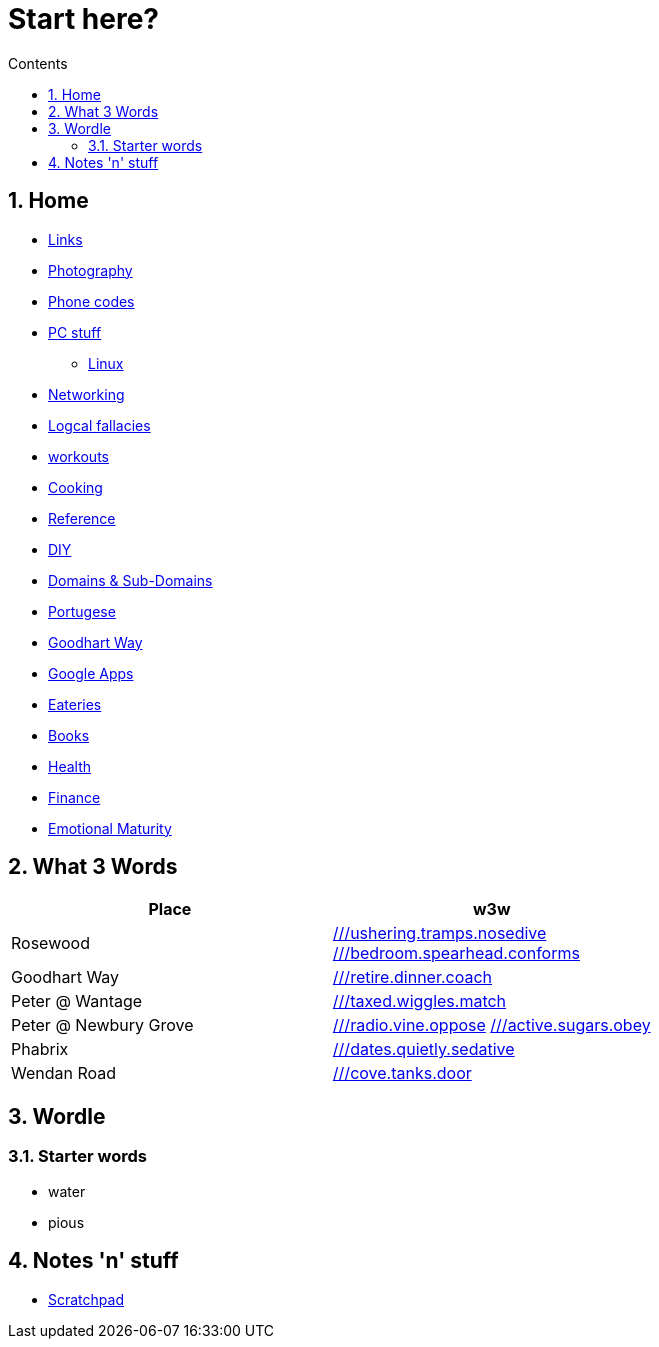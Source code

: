 :toc: left
:toclevels: 3
:toc-title: Contents
:sectnums:

:imagesdir: ../images

= Start here?

== Home
* link:links.html[Links]

* link:../photography/index.html[Photography]

* link:../giffgaff-divert-codes.html[Phone codes]
* link:../PC/useful-info.html[PC stuff]
** link:../PC/linux/linux-index.html[Linux]
* link:../networking/index.html[Networking]
* link:../logical-fallacies.html[Logcal fallacies]
* link:../workouts/index.html[workouts]
* link:../cooking/index.html[Cooking]
* link:../reference/index.html[Reference]
* link:../diy/diy-index.html[DIY]
* link:../online/domains.html[Domains & Sub-Domains]
* link:../portuguese/index.html[Portugese]
* link:../goodhartway/index.html[Goodhart Way]
* link:../google-services.html[Google Apps]
* link:../pubs.html[Eateries]
* link:../books/books-index.html[Books]
* link:../health/index.html[Health]
* link:../finance/index.html[Finance]
* link:../emotional-maturity.html[Emotional Maturity]

== What 3 Words


[width="100%",options="header,footer"]
|====
| Place | w3w
| Rosewood | link:https://w3w.co/ushering.tramps.nosedive[///ushering.tramps.nosedive] +
link:https://w3w.co/bedroom.spearhead.conforms[///bedroom.spearhead.conforms]
| Goodhart Way | link:https://w3w.co/retire.dinner.coach[///retire.dinner.coach]
| Peter @ Wantage | link:https://w3w.co/taxed.wiggles.match[///taxed.wiggles.match]
| Peter @ Newbury Grove | link:https://w3w.co/radio.vine.oppose[///radio.vine.oppose]
link:https://w3w.co/active.sugars.obey[///active.sugars.obey]
| Phabrix | link:https://w3w.co/dates.quietly.sedative[///dates.quietly.sedative]
| Wendan Road | link:https://w3w.co/cove.tanks.door[///cove.tanks.door]
|====

== Wordle

=== Starter words

* water
* pious

== Notes 'n' stuff
* link:scratchpad.html[Scratchpad]
